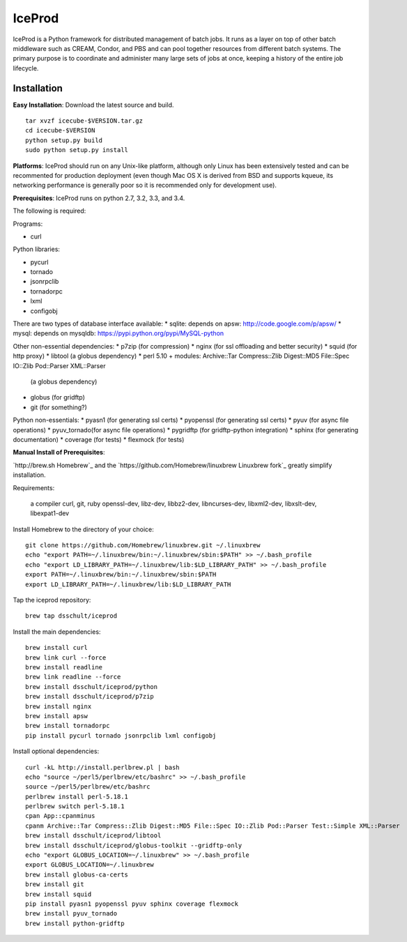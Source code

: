 IceProd
=======

IceProd is a Python framework for distributed management of batch jobs. 
It runs as a layer on top of other batch middleware such as CREAM, Condor, 
and PBS and can pool together resources from different batch systems. 
The primary purpose is to coordinate and administer many large sets of 
jobs at once, keeping a history of the entire job lifecycle.

.. note:

    For IceCube users with CVMFS access, IceProd is already installed. 
    To load the environment execute::
    
        /cvmfs/icecube.wisc.edu/iceprod/stable/env-shell.sh
    
    or::
    
        source `/cvmfs/icecube.wisc.edu/iceprod/stable/setup.sh`
    
    depending on whether you want to get a new shell or load the variables
    into the current shell.

Installation
------------

**Easy Installation**: Download the latest source and build.

.. parsed-literal::

    tar xvzf icecube-$VERSION.tar.gz
    cd icecube-$VERSION
    python setup.py build
    sudo python setup.py install

**Platforms**: IceProd should run on any Unix-like platform, although only
Linux has been extensively tested and can be recommented for production
deployment (even though Mac OS X is derived from BSD and supports kqueue, its
networking performance is generally poor so it is recommended only for
development use).

**Prerequisites**: IceProd runs on python 2.7, 3.2, 3.3, and 3.4. 

The following is required:

Programs:

* curl

Python libraries:

* pycurl

* tornado

* jsonrpclib

* tornadorpc

* lxml

* configobj

There are two types of database interface available:
* sqlite:  depends on apsw: http://code.google.com/p/apsw/
* mysql:   depends on mysqldb: https://pypi.python.org/pypi/MySQL-python

Other non-essential dependencies:
* p7zip       (for compression)
* nginx       (for ssl offloading and better security)
* squid       (for http proxy)
* libtool     (a globus dependency)
* perl 5.10 + modules: Archive::Tar Compress::Zlib Digest::MD5 File::Spec IO::Zlib Pod::Parser XML::Parser
              (a globus dependency)
* globus      (for gridftp)
* git         (for something?)

Python non-essentials:
* pyasn1      (for generating ssl certs)
* pyopenssl   (for generating ssl certs)
* pyuv        (for async file operations)
* pyuv_tornado(for async file operations)
* pygridftp   (for gridftp-python integration)
* sphinx      (for generating documentation)
* coverage    (for tests)
* flexmock    (for tests)


**Manual Install of Prerequisites**:

`http://brew.sh Homebrew`_ and the 
`https://github.com/Homebrew/linuxbrew Linuxbrew fork`_
greatly simplify installation.

Requirements:

    a compiler
    curl, git, ruby
    openssl-dev, libz-dev, libbz2-dev, libncurses-dev, libxml2-dev, libxslt-dev, libexpat1-dev

Install Homebrew to the directory of your choice::

    git clone https://github.com/Homebrew/linuxbrew.git ~/.linuxbrew
    echo "export PATH=~/.linuxbrew/bin:~/.linuxbrew/sbin:$PATH" >> ~/.bash_profile
    echo "export LD_LIBRARY_PATH=~/.linuxbrew/lib:$LD_LIBRARY_PATH" >> ~/.bash_profile
    export PATH=~/.linuxbrew/bin:~/.linuxbrew/sbin:$PATH
    export LD_LIBRARY_PATH=~/.linuxbrew/lib:$LD_LIBRARY_PATH

Tap the iceprod repository::

    brew tap dsschult/iceprod

Install the main dependencies::

    brew install curl
    brew link curl --force
    brew install readline
    brew link readline --force
    brew install dsschult/iceprod/python
    brew install dsschult/iceprod/p7zip
    brew install nginx
    brew install apsw
    brew install tornadorpc
    pip install pycurl tornado jsonrpclib lxml configobj

Install optional dependencies::

    curl -kL http://install.perlbrew.pl | bash
    echo "source ~/perl5/perlbrew/etc/bashrc" >> ~/.bash_profile
    source ~/perl5/perlbrew/etc/bashrc
    perlbrew install perl-5.18.1
    perlbrew switch perl-5.18.1
    cpan App::cpanminus
    cpanm Archive::Tar Compress::Zlib Digest::MD5 File::Spec IO::Zlib Pod::Parser Test::Simple XML::Parser
    brew install dsschult/iceprod/libtool
    brew install dsschult/iceprod/globus-toolkit --gridftp-only
    echo "export GLOBUS_LOCATION=~/.linuxbrew" >> ~/.bash_profile
    export GLOBUS_LOCATION=~/.linuxbrew
    brew install globus-ca-certs
    brew install git
    brew install squid
    pip install pyasn1 pyopenssl pyuv sphinx coverage flexmock
    brew install pyuv_tornado
    brew install python-gridftp

